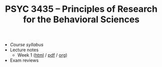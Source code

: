 #+TITLE: PSYC 3435 -- Principles of Research for the Behavioral Sciences

- [[psyc3435-spring2017.org][Course syllabus]]
- Lecture notes
  - Week 1 ([[file:lectures/week1.html][html]] / [[file:lectures/week1.pdf][pdf]] / [[file:lectures/week1.org][org]])
- Exam reviews

